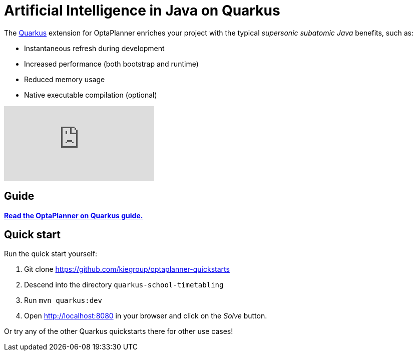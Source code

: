 = Artificial Intelligence in Java on Quarkus
:jbake-type: compatibilityBase
:jbake-description: Use OptaPlanner (open source, Java) for Artificial Intelligence planning optimization on Quarkus.
:jbake-priority: 1.0
:jbake-related_tag: quarkus
:showtitle:

The https://quarkus.io/[Quarkus] extension for OptaPlanner enriches
your project with the typical _supersonic subatomic Java_ benefits, such as:

- Instantaneous refresh during development
- Increased performance (both bootstrap and runtime)
- Reduced memory usage
- Native executable compilation (optional)

video::7IuOA9n6kh0[youtube]

== Guide

**https://quarkus.io/guides/optaplanner[Read the OptaPlanner on Quarkus guide.]**

== Quick start

Run the quick start yourself:

. Git clone https://github.com/kiegroup/optaplanner-quickstarts
. Descend into the directory `quarkus-school-timetabling`
. Run `mvn quarkus:dev`
. Open http://localhost:8080 in your browser and click on the _Solve_ button.

Or try any of the other Quarkus quickstarts there for other use cases!
